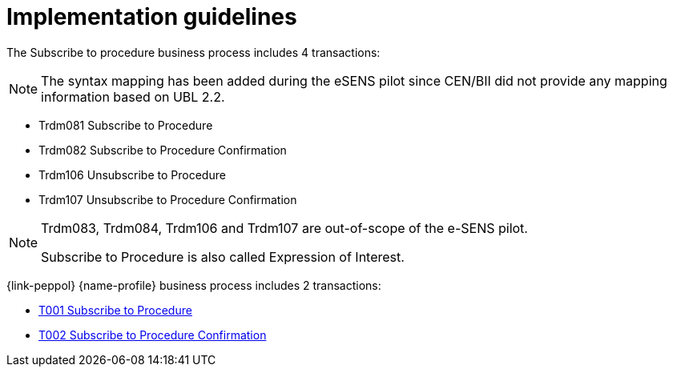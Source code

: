 
= Implementation guidelines

The Subscribe to procedure business process includes 4 transactions:

[NOTE]
The syntax mapping has been added during the eSENS pilot since CEN/BII did not provide any mapping information based on UBL 2.2.

* Trdm081 Subscribe to Procedure
* Trdm082 Subscribe to Procedure Confirmation
* Trdm106 Unsubscribe to Procedure
* Trdm107 Unsubscribe to Procedure Confirmation

[NOTE]
====
Trdm083, Trdm084, Trdm106 and Trdm107 are out-of-scope of the e-SENS pilot.

Subscribe to Procedure is also called Expression of Interest.
====

{link-peppol} {name-profile} business process includes 2 transactions:

* link:../../transactions/T001/index.html[T001 Subscribe to Procedure]
* link:../../transactions/T002/index.html[T002 Subscribe to Procedure Confirmation]
